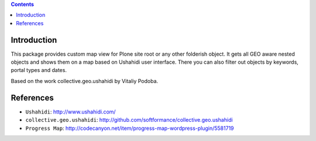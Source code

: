 .. contents::

Introduction
============

This package provides custom map view for Plone site root or any other
folderish object. It gets all GEO aware nested objects and shows them
on a map based on Ushahidi user interface. There you can also filter out
objects by keywords, portal types and dates.

Based on the work collective.geo.ushahidi by Vitaliy Podoba.

References
==========

* ``Ushahidi``: http://www.ushahidi.com/
* ``collective.geo.ushahidi``: http://github.com/softformance/collective.geo.ushahidi
* ``Progress Map``: http://codecanyon.net/item/progress-map-wordpress-plugin/5581719
